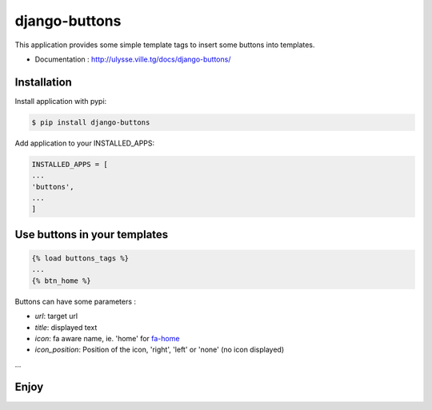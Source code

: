 ==============
django-buttons
==============

This application provides some simple template tags to insert some buttons into templates.

+ Documentation : `http://ulysse.ville.tg/docs/django-buttons/ <http://ulysse.ville.tg/docs/django-buttons/>`_

Installation
============

Install application with pypi:

.. code-block:: sh

   $ pip install django-buttons

Add application to your INSTALLED_APPS:

.. code-block:: python

   INSTALLED_APPS = [
   ...
   'buttons',
   ...
   ]

Use buttons in your templates
=============================

.. code-block:: html

   {% load buttons_tags %}
   ...
   {% btn_home %}

Buttons can have some parameters :

+ `url`: target url
+ `title`: displayed text
+ `icon`: fa aware name, ie. 'home' for `fa-home <http://fontawesome.io/icon/home/>`_
+ `icon_position`: Position of the icon, 'right', 'left' or 'none' (no icon displayed)
...


Enjoy
=====



